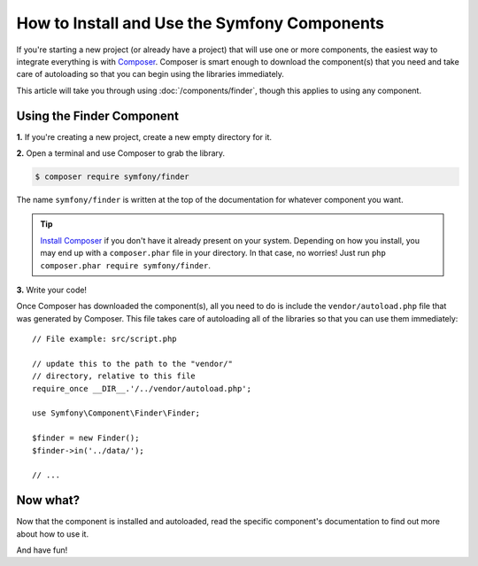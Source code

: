 .. index::
   single: Components; Installation
   single: Components; Usage

.. _how-to-install-and-use-the-symfony2-components:

How to Install and Use the Symfony Components
=============================================

If you're starting a new project (or already have a project) that will use
one or more components, the easiest way to integrate everything is with `Composer`_.
Composer is smart enough to download the component(s) that you need and take
care of autoloading so that you can begin using the libraries immediately.

This article will take you through using :doc:`/components/finder`, though
this applies to using any component.

Using the Finder Component
--------------------------

**1.** If you're creating a new project, create a new empty directory for it.

**2.** Open a terminal and use Composer to grab the library.

.. code-block:: terminal

    $ composer require symfony/finder

The name ``symfony/finder`` is written at the top of the documentation for
whatever component you want.

.. tip::

    `Install Composer`_ if you don't have it already present on your system.
    Depending on how you install, you may end up with a ``composer.phar``
    file in your directory. In that case, no worries! Just run
    ``php composer.phar require symfony/finder``.

**3.** Write your code!

Once Composer has downloaded the component(s), all you need to do is include
the ``vendor/autoload.php`` file that was generated by Composer. This file
takes care of autoloading all of the libraries so that you can use them
immediately::

    // File example: src/script.php

    // update this to the path to the "vendor/"
    // directory, relative to this file
    require_once __DIR__.'/../vendor/autoload.php';

    use Symfony\Component\Finder\Finder;

    $finder = new Finder();
    $finder->in('../data/');

    // ...

Now what?
---------

Now that the component is installed and autoloaded, read the specific component's
documentation to find out more about how to use it.

And have fun!

.. _Composer: https://getcomposer.org
.. _Install Composer: https://getcomposer.org/download/

